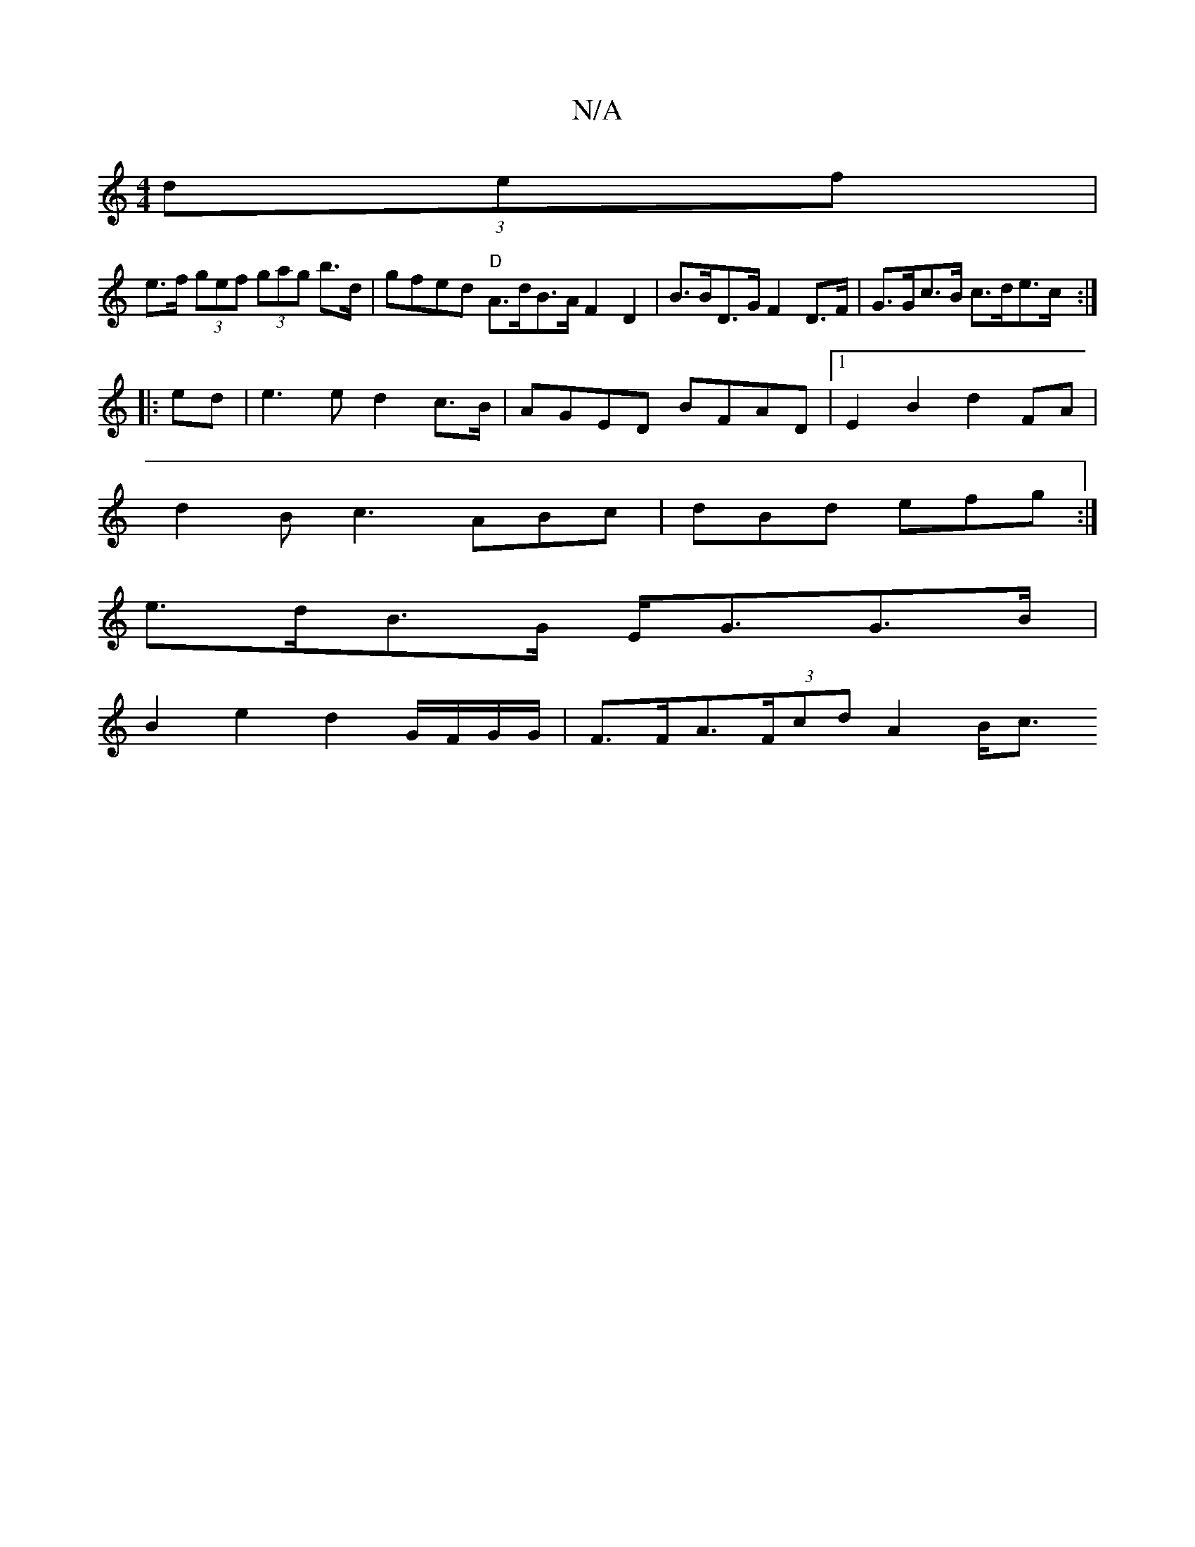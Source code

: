 X:1
T:N/A
M:4/4
R:N/A
K:Cmajor
(3def|
e>f (3gef (3gag b>d | gfed "D"A>dB>A F2 D2 | B>BD>G F2 D>F | G>Gc>B c>de>c :|
|: ed |e3 e d2 c>B|AGED BFAD |1 E2B2 d2FA |
d2 B c3 ABc|dBd efg:|
e>dB>G E<GG>B |
B2e2 d2G/F/G/G/| F>FA>(3Fcd A2B<c